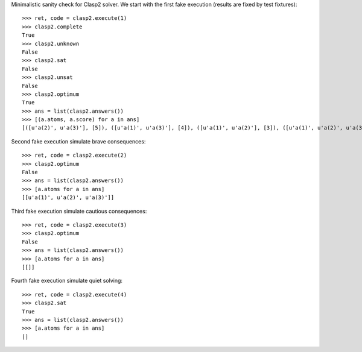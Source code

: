 Minimalistic sanity check for Clasp2 solver. We start with the first fake execution (results are fixed by test fixtures)::

    >>> ret, code = clasp2.execute(1)
    >>> clasp2.complete
    True
    >>> clasp2.unknown
    False
    >>> clasp2.sat
    False
    >>> clasp2.unsat
    False
    >>> clasp2.optimum
    True
    >>> ans = list(clasp2.answers())
    >>> [(a.atoms, a.score) for a in ans]
    [([u'a(2)', u'a(3)'], [5]), ([u'a(1)', u'a(3)'], [4]), ([u'a(1)', u'a(2)'], [3]), ([u'a(1)', u'a(2)', u'a(3)'], [6])]

Second fake execution simulate brave consequences::

    >>> ret, code = clasp2.execute(2)
    >>> clasp2.optimum
    False
    >>> ans = list(clasp2.answers())
    >>> [a.atoms for a in ans]
    [[u'a(1)', u'a(2)', u'a(3)']]
    
Third fake execution simulate cautious consequences::

    >>> ret, code = clasp2.execute(3)
    >>> clasp2.optimum
    False
    >>> ans = list(clasp2.answers())
    >>> [a.atoms for a in ans]
    [[]]
    
Fourth fake execution simulate quiet solving::

    >>> ret, code = clasp2.execute(4)
    >>> clasp2.sat
    True
    >>> ans = list(clasp2.answers())
    >>> [a.atoms for a in ans]
    []